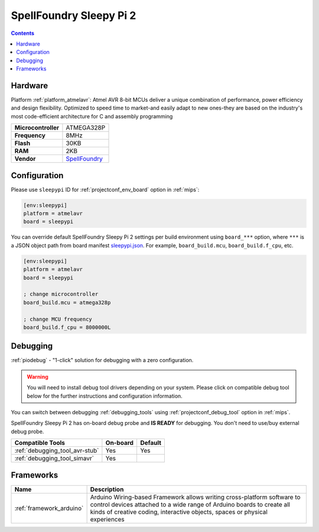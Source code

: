 
.. _board_atmelavr_sleepypi:

SpellFoundry Sleepy Pi 2
========================

.. contents::

Hardware
--------

Platform :ref:`platform_atmelavr`: Atmel AVR 8-bit MCUs deliver a unique combination of performance, power efficiency and design flexibility. Optimized to speed time to market-and easily adapt to new ones-they are based on the industry's most code-efficient architecture for C and assembly programming

.. list-table::

  * - **Microcontroller**
    - ATMEGA328P
  * - **Frequency**
    - 8MHz
  * - **Flash**
    - 30KB
  * - **RAM**
    - 2KB
  * - **Vendor**
    - `SpellFoundry <https://spellfoundry.com/product/sleepy-pi-2/?utm_source=platformio.org&utm_medium=docs>`__


Configuration
-------------

Please use ``sleepypi`` ID for :ref:`projectconf_env_board` option in :ref:`mips`:

.. code-block:: ini

  [env:sleepypi]
  platform = atmelavr
  board = sleepypi

You can override default SpellFoundry Sleepy Pi 2 settings per build environment using
``board_***`` option, where ``***`` is a JSON object path from
board manifest `sleepypi.json <https://github.com/platformio/platform-atmelavr/blob/master/boards/sleepypi.json>`_. For example,
``board_build.mcu``, ``board_build.f_cpu``, etc.

.. code-block:: ini

  [env:sleepypi]
  platform = atmelavr
  board = sleepypi

  ; change microcontroller
  board_build.mcu = atmega328p

  ; change MCU frequency
  board_build.f_cpu = 8000000L

Debugging
---------

:ref:`piodebug` - "1-click" solution for debugging with a zero configuration.

.. warning::
    You will need to install debug tool drivers depending on your system.
    Please click on compatible debug tool below for the further
    instructions and configuration information.

You can switch between debugging :ref:`debugging_tools` using
:ref:`projectconf_debug_tool` option in :ref:`mips`.

SpellFoundry Sleepy Pi 2 has on-board debug probe and **IS READY** for debugging. You don't need to use/buy external debug probe.

.. list-table::
  :header-rows:  1

  * - Compatible Tools
    - On-board
    - Default
  * - :ref:`debugging_tool_avr-stub`
    - Yes
    - Yes
  * - :ref:`debugging_tool_simavr`
    - Yes
    -

Frameworks
----------
.. list-table::
    :header-rows:  1

    * - Name
      - Description

    * - :ref:`framework_arduino`
      - Arduino Wiring-based Framework allows writing cross-platform software to control devices attached to a wide range of Arduino boards to create all kinds of creative coding, interactive objects, spaces or physical experiences
